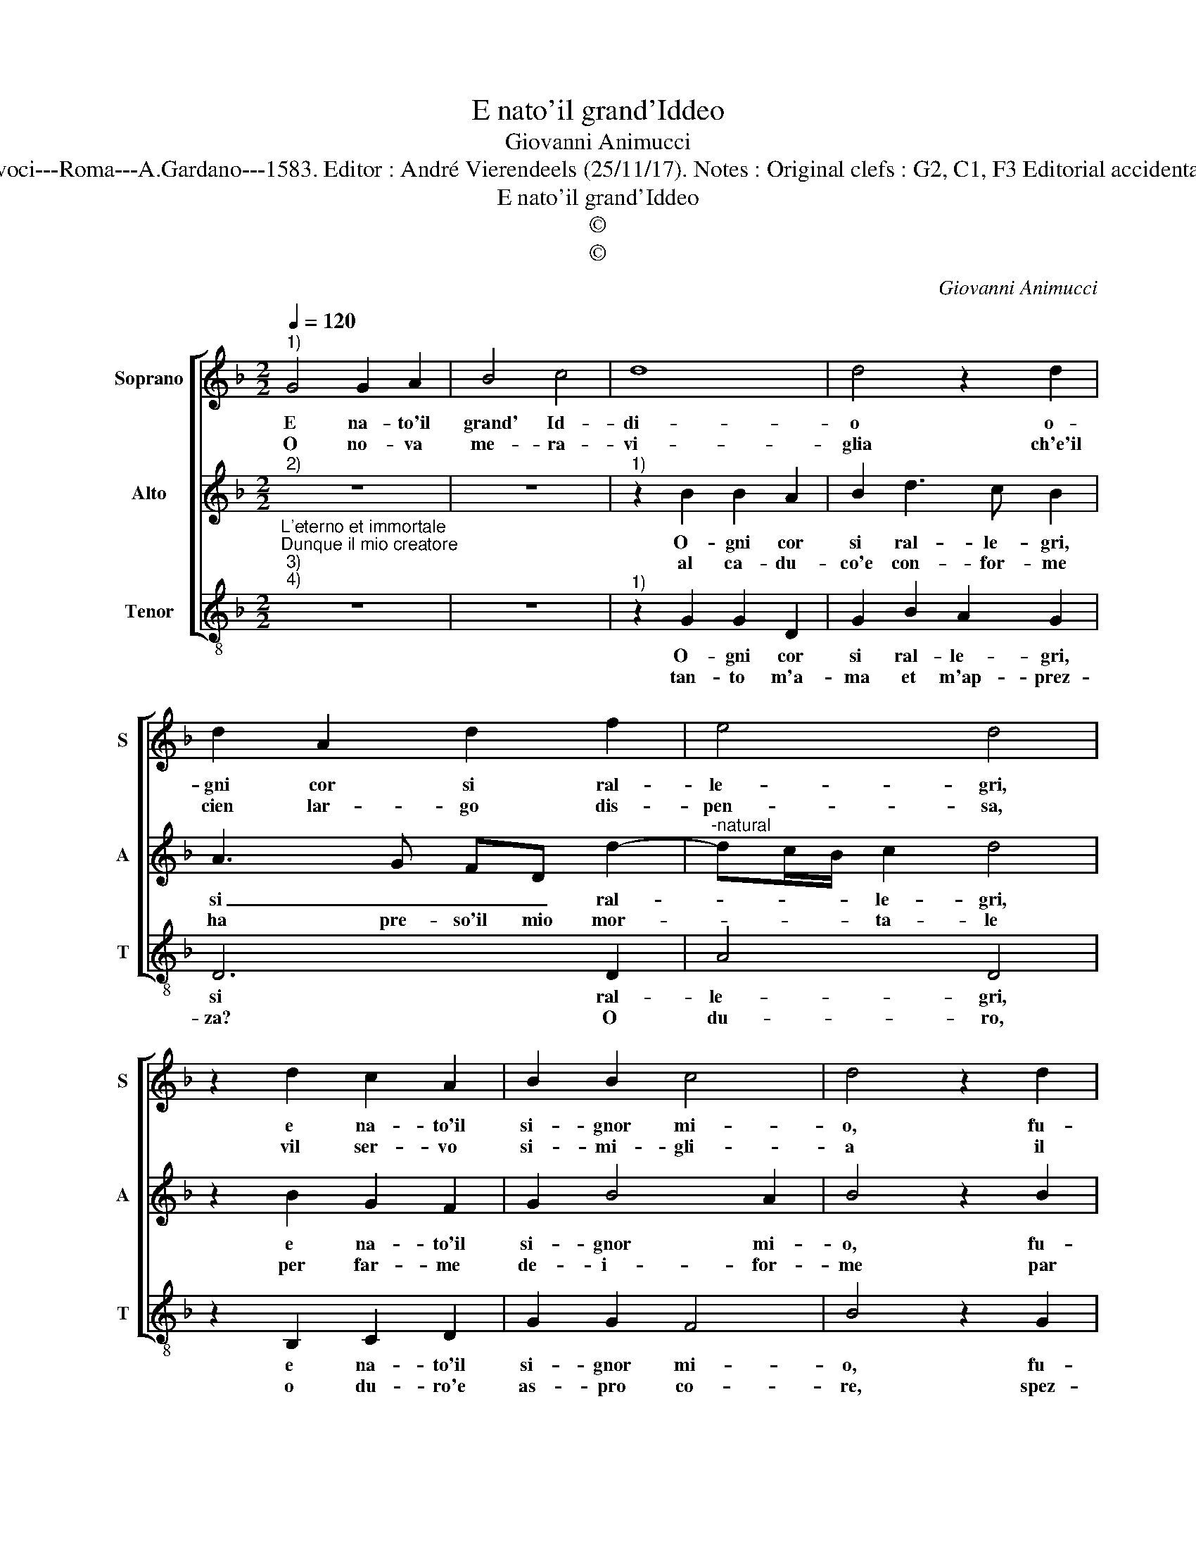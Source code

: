 X:1
T:E nato'il grand'Iddeo
T:Giovanni Animucci
T:Source : Secondo libro delle Laude spirituali a tre et a quattro voci---Roma---A.Gardano---1583. Editor : André Vierendeels (25/11/17). Notes : Original clefs : G2, C1, F3 Editorial accidentals above the staff Music compiled by Francisco Soto de Langa
T:E nato'il grand'Iddeo
T:©
T:©
C:Giovanni Animucci
Z:©
%%score [ 1 2 3 ]
L:1/8
Q:1/4=120
M:2/2
K:F
V:1 treble nm="Soprano" snm="S"
V:2 treble nm="Alto" snm="A"
V:3 treble-8 nm="Tenor" snm="T"
V:1
"^1)" G4 G2 A2 | B4 c4 | d8 | d4 z2 d2 | d2 A2 d2 f2 | e4 d4 | z2 d2 c2 A2 | B2 B2 c4 | d4 z2 d2 | %9
w: E na- to'il|grand' Id-|di-|o o-|gni cor si ral-|le- gri,|e na- to'il|si- gnor mi-|o, fu-|
w: O no- va|me- ra-|vi-|glia ch'e'il|cien lar- go dis-|pen- sa,|vil ser- vo|si- mi- gli-|a il|
 f3 e d2 cB | c4 B4 | d4 e4 | e2 e4 e2 | f4 e4 | g4 f2 f2 | e4 d4 | c4 B2 B2 | A2 G2 B3 B | %18
w: gi- te'o pen- si- er|e- gri,|gio- ia,|le- ti- tia'è|can- to'in|cie- lo è'in|ter- ra'in|cie- lo è'in|ter- ra: san to,|
w: Re di glo- ri- a'im-|men- sa,|e'il ric-|co Tro- no'au-|gu- sto|e' po- co|fie- no|nel pre- se-|pi- o'an- gu- sto,|
 A2 G2 A4 | G8 :| %20
w: san to, san-|to|
w: an- * gu-|sto.|
V:2
"^2)" z8 | z8 |"^1)" z2 B2 B2 A2 | B2 d3 c B2 | A3 G FD d2- |"^-natural" dc/B/ c2 d4 | %6
w: ||O- gni cor|si ral- le- gri,|si _ _ _ ral-|* * * le- gri,|
w: ||al ca- du-|co'e con- for- me|ha pre- so'il mio mor-|* * * ta- le|
 z2 B2 G2 F2 | G2 B4 A2 | B4 z2 B2 | A3 A B2 G2- | G2 ^F2 G4 | B4 c4 | G2 G4 c2- | c2 B2 c2 c2 | %14
w: e na- to'il|si- gnor mi-|o, fu-|gi- te'o pen- sier|_ e- gri,|gio- ia,|le- ti- tia'è|_ can- to'in cie-|
w: per far- me|de- i- for-|me par|me, per tut- ti'è|_ na- to,|per me,|per me, per|_ tut- ti'e na-|
 G2 B2 ABAB | c2 G2 D2 F2 | E2 E2 G4 | F2 D4 G2 | ^F2 G4 F2 | G8 :| %20
w: lo'e in ter- * * *|ra'in cie- lo'e in|ter- ra'en ter-|ra: san- to,|san- to, san-|to.|
w: to, l'an- gel _ _ _|_ di Dio, che|to- glie'o- gni|pec- ca- to,|pec- ca- *|to.|
V:3
"^L'eterno et immortale""^Dunque il mio creatore""^3)""^4)" z8 | z8 |"^1)" z2 G2 G2 D2 | %3
w: ||O- gni cor|
w: ||tan- to m'a-|
 G2 B2 A2 G2 | D6 D2 | A4 D4 | z2 B,2 C2 D2 | G2 G2 F4 | B4 z2 G2 | d3 c B2 c2 | A4 G4 | G4 C4 | %12
w: si ral- le- gri,|si ral-|le- gri,|e na- to'il|si- gnor mi-|o, fu-|gi- te'o pen- sier|e- gri,|gio- ia,|
w: ma et m'ap- prez-|za? O|du- ro,|o du- ro'e|as- pro co-|re, spez-|za- ti de dol-|cez- za,|gio- ia,|
 C2 C4 C2 | D4 C4 | z2 G2 D2 F2 | CDEF G2 d2 | A2 c2 GABc | d2 G4 G2 | D2 _E2 D4 | G8 :| %20
w: le- ti- tia'è|can- to,|in cie- lo'e'in|ter- * * * ra, in|cie- lo'e'in ter- * * *|ra: san- to,|san- to, san-|to.|
w: le- ti- tia'è|can- to,|in cie- lo'e'in|ter- * * * ra, in|cie- lo'e'in ter- * * *|ra: san- to,|san- to, san-|to.|

